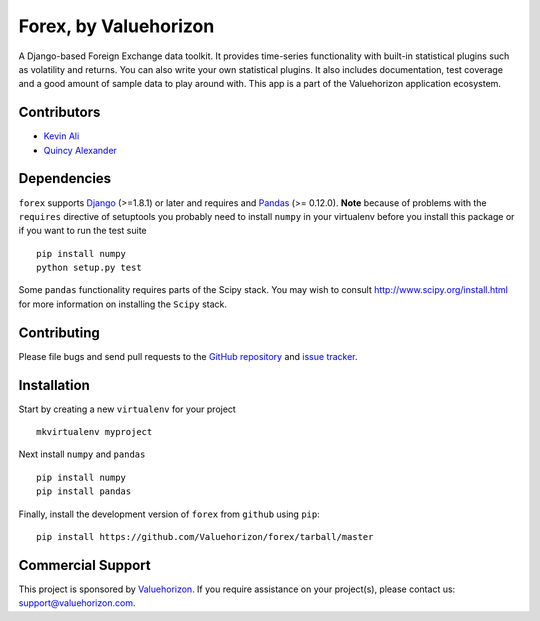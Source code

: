 ==============
Forex, by Valuehorizon
==============

.. image:: https://travis-ci.org/Valuehorizon/valuehorizon-forex.svg?branch=master
   :target: https://travis-ci.org/Valuehorizon/valuehorizon-forex
.. image:: https://coveralls.io/repos/Valuehorizon/valuehorizon-forex/badge.svg
   :target: https://coveralls.io/r/Valuehorizon/valuehorizon-forex
.. image:: https://codeclimate.com/github/Valuehorizon/valuehorizon-forex/badges/gpa.svg
   :target: https://codeclimate.com/github/Valuehorizon/valuehorizon-forex

A Django-based Foreign Exchange data toolkit. It provides time-series functionality
with built-in statistical plugins such as volatility and returns. You can also write 
your own statistical plugins.
It also includes documentation, test coverage and a good amount of sample data to play around with.
This app is a part of the Valuehorizon application ecosystem.

Contributors
============
* `Kevin Ali <https://github.com/kevinali1>`_
* `Quincy Alexander <https://github.com/quincya>`_

Dependencies
=============
``forex`` supports `Django`_ (>=1.8.1) or later and requires and `Pandas`_ (>= 0.12.0). 
**Note** because of problems with the ``requires`` directive of setuptools
you probably need to install ``numpy`` in your virtualenv  before you install
this package or if you want to run the test suite ::

    pip install numpy
    python setup.py test

Some ``pandas`` functionality requires parts of the Scipy stack.
You may wish to consult http://www.scipy.org/install.html 
for more information on installing the ``Scipy`` stack. 

.. _Django: http://djangoproject.com/
.. _Pandas: http://pandas.pydata.org

Contributing
============

Please file bugs and send pull requests to the `GitHub repository`_ and `issue
tracker`_.

.. _GitHub repository: https://github.com/Valuehorizon/forex/
.. _issue tracker: https://github.com/Valuehorizon/forex/issues


Installation
=============
Start by creating a new ``virtualenv`` for your project ::

    mkvirtualenv myproject

Next install ``numpy`` and ``pandas`` ::

    pip install numpy
    pip install pandas

Finally, install the development version of ``forex`` from ``github`` using ``pip``::
    
    pip install https://github.com/Valuehorizon/forex/tarball/master


Commercial Support
==================

This project is sponsored by Valuehorizon_. If you require assistance on
your project(s), please contact us: support@valuehorizon.com.

.. _Valuehorizon: http://www.valuehorizon.com